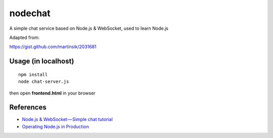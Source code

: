 nodechat
========

A simple chat service based on Node.js & WebSocket, used to learn Node.js

Adapted from:

https://gist.github.com/martinsik/2031681

Usage (in localhost)
--------------------

::

    npm install
    node chat-server.js

then open **frontend.html** in your browser


References
----------

- `Node.js & WebSocket — Simple chat tutorial <https://medium.com/@martin.sikora/node-js-websocket-simple-chat-tutorial-2def3a841b61>`_
- `Operating Node.js in Production <https://blog.risingstack.com/operating-node-in-production/>`_


